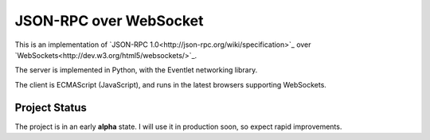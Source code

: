 
JSON-RPC over WebSocket
=======================


This is an implementation of
`JSON-RPC 1.0<http://json-rpc.org/wiki/specification>`_
over `WebSockets<http://dev.w3.org/html5/websockets/>`_.

The server is implemented in Python, with the Eventlet
networking library.

The client is ECMAScript (JavaScript), and runs in the
latest browsers supporting WebSockets.


Project Status
--------------

The project is in an early **alpha** state.
I will use it in production soon, so expect rapid improvements.
